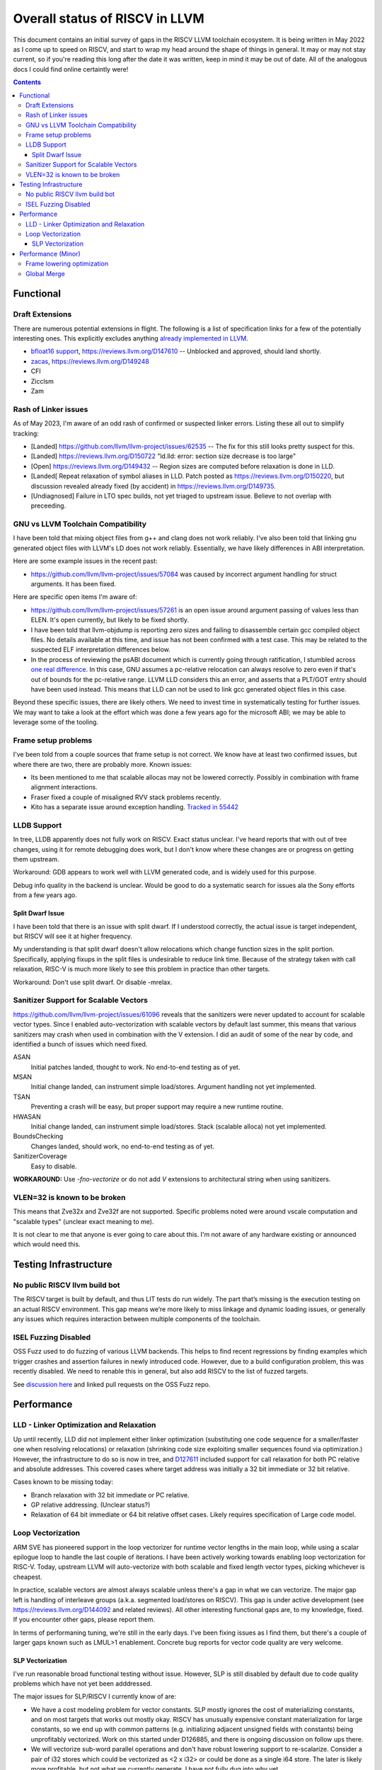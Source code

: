 -------------------------------------------------
Overall status of RISCV in LLVM
-------------------------------------------------

This document contains an initial survey of gaps in the RISCV LLVM toolchain ecosystem.  It is being written in May 2022 as I come up to speed on RISCV, and start to wrap my head around the shape of things in general.  It may or may not stay current, so if you're reading this long after the date it was written, keep in mind it may be out of date.  All of the analogous docs I could find online certaintly were!

.. contents::

Functional
----------

Draft Extensions
================

There are numerous potential extensions in flight.  The following is a list of specification links for a few of the potentially interesting ones.  This explicitly excludes anything `already implemented in LLVM <https://llvm.org/docs/RISCVUsage.html>`_.

* `bfloat16 support <https://github.com/riscv/riscv-bfloat16/releases>`_, https://reviews.llvm.org/D147610 -- Unblocked and approved, should land shortly.
* `zacas <https://github.com/riscv/riscv-zacas/>`_, https://reviews.llvm.org/D149248
* CFI
* Zicclsm
* Zam

Rash of Linker issues
=====================

As of May 2023, I'm aware of an odd rash of confirmed or suspected linker errors.  Listing these all out to simplify tracking:

* [Landed] https://github.com/llvm/llvm-project/issues/62535 -- The fix for this still looks pretty suspect for this.
* [Landed] https://reviews.llvm.org/D150722 "ld.lld: error: section size decrease is too large" 
* [Open] https://reviews.llvm.org/D149432 -- Region sizes are computed before relaxation is done in LLD.
* [Landed[ Repeat relaxation of symbol aliases in LLD.  Patch posted as https://reviews.llvm.org/D150220, but discussion revealed already fixed (by accident) in https://reviews.llvm.org/D149735.  
* [Undiagnosed] Failure in LTO spec builds, not yet triaged to upstream issue.  Believe to not overlap with preceeding.


GNU vs LLVM Toolchain Compatibility
===================================

I have been told that mixing object files from g++ and clang does not work reliably.  I've also been told that linking gnu generated object files with LLVM's LD does not work reliably.  Essentially, we have likely differences in ABI interpretation.

Here are some example issues in the recent past:

* https://github.com/llvm/llvm-project/issues/57084 was caused by incorrect argument handling for struct arguments.  It has been fixed.

Here are specific open items I'm aware of:

* https://github.com/llvm/llvm-project/issues/57261 is an open issue around argument passing of values less than ELEN.  It's open currently, but likely to be fixed shortly.
* I have been told that llvm-objdump is reporting zero sizes and failing to disassemble certain gcc compiled object files.  No details available at this time, and issue has not been confirmed with a test case. This may be related to the suspected ELF interpretation differences below.
* In the process of reviewing the psABI document which is currently going through ratification, I stumbled across `one real difference <https://github.com/riscv-non-isa/riscv-elf-psabi-doc/issues/197>`_.  In this case, GNU assumes a pc-relative relocation can always resolve to zero even if that's out of bounds for the pc-relative range.  LLVM LLD considers this an error, and asserts that a PLT/GOT entry should have been used instead.  This means that LLD can not be used to link gcc generated object files in this case.

Beyond these specific issues, there are likely others.  We need to invest time in systematically testing for further issues.  We may want to take a look at the effort which was done a few years ago for the microsoft ABI; we may be able to leverage some of the tooling.


Frame setup problems
====================

I've been told from a couple sources that frame setup is not correct.  We know have at least two confirmed issues, but where there are two, there are probably more.  Known issues:

* Its been mentioned to me that scalable allocas may not be lowered correctly.  Possibly in combination with frame alignment interactions.
* Fraser fixed a couple of misaligned RVV stack problems recently. 
* Kito has a separate issue around exception handling.  `Tracked in 55442 <https://github.com/llvm/llvm-project/issues/55442>`_ 

LLDB Support
============

In tree, LLDB apparently does not fully work on RISCV.  Exact status unclear.  I've heard reports that with out of tree changes, using it for remote debugging does work, but I don't know where these changes are or progress on getting them upstream.

Workaround: GDB appears to work well with LLVM generated code, and is widely used for this purpose.

Debug info quality in the backend is unclear.  Would be good to do a systematic search for issues ala the Sony efforts from a few years ago.

Split Dwarf Issue
+++++++++++++++++

I have been told that there is an issue with split dwarf.  If I understood correctly, the actual issue is target independent, but RISCV will see it at higher frequency.

My understanding is that split dwarf doesn't allow relocations which change function sizes in the split portion.  Specifically, applying fixups in the split files is undesirable to reduce link time.  Because of the strategy taken with call relaxation, RISC-V is much more likely to see this problem in practice than other targets.

Workaround: Don't use split dwarf.  Or disable -mrelax.

Sanitizer Support for Scalable Vectors
======================================

https://github.com/llvm/llvm-project/issues/61096 reveals that the sanitizers were never updated to account for scalable vector types.  Since I enabled auto-vectorization with scalable vectors by default last summer, this means that various sanitizers may crash when used in combination with the V extension.  I did an audit of some of the near by code, and identified a bunch of issues which need fixed.

ASAN
   Initial patches landed, thought to work.  No end-to-end testing as of yet.

MSAN
   Initial change landed, can instrument simple load/stores.  Argument handling not yet implemented.

TSAN
   Preventing a crash will be easy, but proper support may require a new runtime routine.

HWASAN
   Initial change landed, can instrument simple load/stores.  Stack (scalable alloca) not yet implemented.

BoundsChecking
   Changes landed, should work, no end-to-end testing as of yet.

SanitizerCoverage
   Easy to disable.

**WORKAROUND:** Use `-fno-vectorize` or do not add `V` extensions to architectural string when using sanitizers.


VLEN=32 is known to be broken
=============================

This means that Zve32x and Zve32f are not supported.  Specific problems noted were around vscale computation and "scalable types" (unclear exact meaning to me).

It is not clear to me that anyone is ever going to care about this.  I'm not aware of any hardware existing or announced which would need this.

Testing Infrastructure
----------------------

No public RISCV llvm build bot
==============================

The RISCV target is built by default, and thus LIT tests do run widely.  The part that’s missing is the execution testing on an actual RISCV environment.  This gap means we’re more likely to miss linkage and dynamic loading issues, or generally any issues which requires interaction between multiple components of the toolchain.

ISEL Fuzzing Disabled
=====================

OSS Fuzz used to do fuzzing of various LLVM backends.  This helps to find recent regressions by finding examples which trigger crashes and assertion failures in newly introduced code.  However, due to a build configuration problem, this was recently disabled.  We need to renable this in general, but also add RISCV to the list of fuzzed targets.  

See `discussion here <https://github.com/google/oss-fuzz/pull/7179#issuecomment-1092802635>`_ and linked pull requests on the OSS Fuzz repo.


Performance
-----------

LLD - Linker Optimization and Relaxation
========================================

Up until recently, LLD did not implement either linker optimization (substituting one code sequence for a smaller/faster one when resolving relocations) or relaxation (shrinking code size exploiting smaller sequences found via optimization.)  However, the infrastructure to do so is now in tree, and `D127611 <https://reviews.llvm.org/D127611>`_ included support for call relaxation for both PC relative and absolute addresses.  This covered cases where target address was initially a 32 bit immediate or 32 bit relative.

Cases known to be missing today:

* Branch relaxation with 32 bit immediate or PC relative.
* GP relative addressing.  (Unclear status?)
* Relaxation of 64 bit immediate or 64 bit relative offset cases.  Likely requires specification of Large code model.

Loop Vectorization
==================

ARM SVE has pioneered support in the loop vectorizer for runtime vector lengths in the main loop, while using a scalar epilogue loop to handle the last couple of iterations.  I have been actively working towards enabling loop vectorization for RISC-V.  Today, upstream LLVM will auto-vectorize with both scalable and fixed length vector types, picking whichever is cheapest.

In practice, scalable vectors are almost always scalable unless there's a gap in what we can vectorize.  The major gap left is handling of interleave groups (a.k.a. segmented load/stores on RISCV).  This gap is under active development (see https://reviews.llvm.org/D144092 and related reviews).  All other interesting functional gaps are, to my knowledge, fixed.  If you encounter other gaps, please report them.

In terms of performaning tuning, we're still in the early days.  I've been fixing issues as I find them, but there's a couple of larger gaps known such as LMUL>1 enablement.  Concrete bug reports for vector code quality are very welcome.


SLP Vectorization
+++++++++++++++++

I've run reasonable broad functional testing without issue.  However, SLP is still disabled by default due to code quality problems which have not yet been adddressed.

The major issues for SLP/RISCV I currently know of are:

* We have a cost modeling problem for vector constants. SLP mostly ignores the cost of materializing constants, and on most targets that works out mostly okay. RISCV has unusually expensive constant materialization for large constants, so we end up with common patterns (e.g. initializing adjacent unsigned fields with constants) being unprofitably vectorized. Work on this started under D126885, and there is ongoing discussion on follow ups there.
* We will vectorize sub-word parallel operations and don't have robust lowering support to re-scalarize. Consider a pair of i32 stores which could be vectorized as <2 x i32> or could be done as a single i64 store. The later is likely more profitable, but not what we currently generate. I have not fully dug into why yet.

Note that both of these issues could exist for LV in theory, but are significantly less likely. LV is strongly biased towards constant splats and longer vectors. Splats are significantly cheaper to lower (as a class), and longer vectors allows fixed cost errors to be amortized across more elements.

Another concern is that SLP doesn't always respect target register width and assumes legalization.  I somewhat worry about how this will interact with LMUL8 and register allocation, but I think I've convinced myself that the same basic problem exists on all architectures.  (For reference, SLP will happily generate a 128 element wide reduction with 64 bit elements.  On a 128 bit vector machine, that requires stack spills during legalization.)  Such sequences don't seem to happen in practice, except maybe in machine generated code or cases where we've over-unrolled.  



Performance (Minor)
-------------------

Things in this category are thought to be worth implementing individually, but likely individually minor in their performance impact.  Eventually, everything here should be filed as a LLVM issue, but these are my rough notes for the moment.  

Frame lowering optimization
===========================

I have been working on a series of small patches (https://reviews.llvm.org/D139037, https://reviews.llvm.org/D132839, and related NFCs) to improve the instruction sequences used for accessing spill slots on the stack.  Initial focus has been on frames greater than 2k.

This started with a previous set of fixes (https://reviews.llvm.org/D137593, https://reviews.llvm.org/D137591) to avoid use of vlenb when the exact VLEN is known. When we compile vector code with an exactly known VLEN, larger frames become relatively common.  

Anoyingly, the largest immediate we can fold into a load or store is 2k, and we can’t fold any immediate into a vector load/store.  As a result, I started looking into improvements for fixed offset addressing sequences in frames just larger than 2k.  This has hit a logical stopping point, so I’m likely to shift focus until I hit another example which justifies further time spent here.

There are two open items:

* We should be able to reuse the vlenb value instead of reloading it each time.
* We end up materialing the high part of the frame offset (which is shared across most frame accesses) many times.  This is down to a single LUI now, but we should still not need to materialize it repeatedly.

For the moment, I'm monitoring https://reviews.llvm.org/D109405.  Once that's in, it may provide a framework for solving both of the previous items.  The general problem we have here is that frame lowering happens after register allocation, so things such as these become much more chalenging.  


Global Merge
============

The following is basically a brain dump on a few things vaguely related to GlobalMerge for RISCV.  This isn't a review comment on this review per se.  Some of this came from discussion w/Palmer because I nerd sniped myself into thinking this a bit too hard, and he was willing to brainstorm with me.  I then did the same to @craig.topper a bit later, and edited in some further changes.

Profitability wise, we have three known cases.

Case 1 is where the alignment guarantees the second address could fold into the consuming load/store instruction.   The simplest case would be to restrict to when at least one of the globals being merged had a sufficiently large alignment.  https://reviews.llvm.org/D129686#inline-1380320 has some brainstorming on a more advanced boundary align mechanism, but building that out is likely non trivial.  There have been some other use cases for analogous features in the past, but I don't have details.

Case 2 is when we have three or more accesses using the same global (regardless of alignment).  In this case, we only need one lui/addi pair + one access with small folded offset for each of the original access.  This is a 1 instruction savings for each additional access.

Case 3 is a size optimization only.  This is Alex's https://reviews.llvm.org/D129686 and is geared at using compressed instructions to share common addresses.

For the GP interaction, we may want to take a close look at how gcc models global merging vs how we do.  Per Palmer, it keeps around the symbols for each global, and that may impact the heuristic that LD uses for selecting globals to place near GP.  We may be able to massage our output a bit to line up with the existing heuristics.  

There's a question of how worthwhile this is.   For anything beyond static builds with medlow, we need to worry about pc relative addresses.  Out of the three known profitable cases above, case 2 and 3 apply to pc relative sequences without knowing the alignment of the auipc, but case 1 does not.  For case 1, we'd need to additionally account for the alignment of the auipc.  We could potentially insert an align directive, but that wastes space.  Per Palmer, there was some previous discussion around a relocation type for an optimized "aligned auipc" construct which used (at most) a single extra instruction.  However, no one has pushed this forward.

My current thinking is that we should probably enable this for code size minimization only, and return to it at a later point.  

